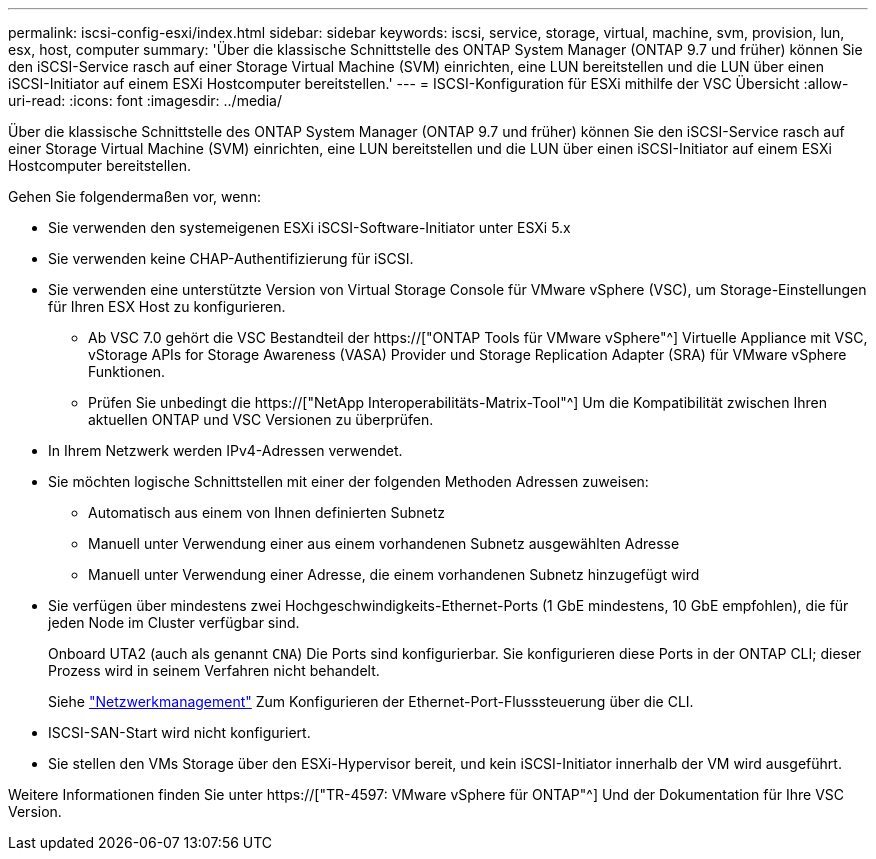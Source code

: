 ---
permalink: iscsi-config-esxi/index.html 
sidebar: sidebar 
keywords: iscsi, service, storage, virtual, machine, svm, provision, lun, esx, host, computer 
summary: 'Über die klassische Schnittstelle des ONTAP System Manager (ONTAP 9.7 und früher) können Sie den iSCSI-Service rasch auf einer Storage Virtual Machine (SVM) einrichten, eine LUN bereitstellen und die LUN über einen iSCSI-Initiator auf einem ESXi Hostcomputer bereitstellen.' 
---
= ISCSI-Konfiguration für ESXi mithilfe der VSC Übersicht
:allow-uri-read: 
:icons: font
:imagesdir: ../media/


[role="lead"]
Über die klassische Schnittstelle des ONTAP System Manager (ONTAP 9.7 und früher) können Sie den iSCSI-Service rasch auf einer Storage Virtual Machine (SVM) einrichten, eine LUN bereitstellen und die LUN über einen iSCSI-Initiator auf einem ESXi Hostcomputer bereitstellen.

Gehen Sie folgendermaßen vor, wenn:

* Sie verwenden den systemeigenen ESXi iSCSI-Software-Initiator unter ESXi 5.x
* Sie verwenden keine CHAP-Authentifizierung für iSCSI.
* Sie verwenden eine unterstützte Version von Virtual Storage Console für VMware vSphere (VSC), um Storage-Einstellungen für Ihren ESX Host zu konfigurieren.
+
** Ab VSC 7.0 gehört die VSC Bestandteil der https://["ONTAP Tools für VMware vSphere"^] Virtuelle Appliance mit VSC, vStorage APIs for Storage Awareness (VASA) Provider und Storage Replication Adapter (SRA) für VMware vSphere Funktionen.
** Prüfen Sie unbedingt die https://["NetApp Interoperabilitäts-Matrix-Tool"^] Um die Kompatibilität zwischen Ihren aktuellen ONTAP und VSC Versionen zu überprüfen.


* In Ihrem Netzwerk werden IPv4-Adressen verwendet.
* Sie möchten logische Schnittstellen mit einer der folgenden Methoden Adressen zuweisen:
+
** Automatisch aus einem von Ihnen definierten Subnetz
** Manuell unter Verwendung einer aus einem vorhandenen Subnetz ausgewählten Adresse
** Manuell unter Verwendung einer Adresse, die einem vorhandenen Subnetz hinzugefügt wird


* Sie verfügen über mindestens zwei Hochgeschwindigkeits-Ethernet-Ports (1 GbE mindestens, 10 GbE empfohlen), die für jeden Node im Cluster verfügbar sind.
+
Onboard UTA2 (auch als genannt `CNA`) Die Ports sind konfigurierbar. Sie konfigurieren diese Ports in der ONTAP CLI; dieser Prozess wird in seinem Verfahren nicht behandelt.

+
Siehe link:https://docs.netapp.com/us-en/ontap/networking/index.html["Netzwerkmanagement"^] Zum Konfigurieren der Ethernet-Port-Flusssteuerung über die CLI.

* ISCSI-SAN-Start wird nicht konfiguriert.
* Sie stellen den VMs Storage über den ESXi-Hypervisor bereit, und kein iSCSI-Initiator innerhalb der VM wird ausgeführt.


Weitere Informationen finden Sie unter https://["TR-4597: VMware vSphere für ONTAP"^] Und der Dokumentation für Ihre VSC Version.
